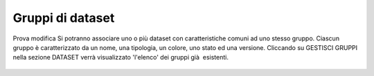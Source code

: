 **Gruppi di dataset**
**********************************
Prova modifica
Si potranno associare uno o più dataset con caratteristiche comuni ad uno stesso gruppo.
Ciascun gruppo è caratterizzato da un nome, una tipologia, un colore, uno stato ed una versione.
Cliccando su GESTISCI GRUPPI nella sezione DATASET verrà  visualizzato 'l\'elenco' dei gruppi già  esistenti.



.. figure:: img/gruppidataset.jpg